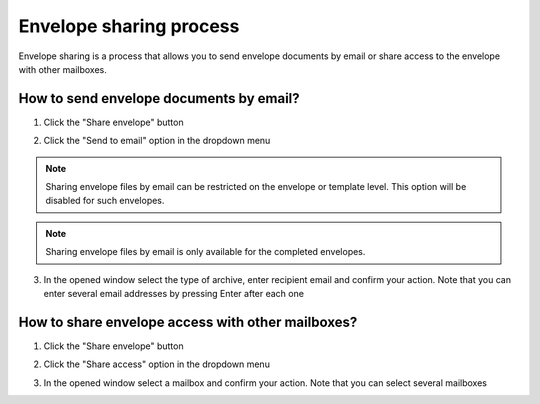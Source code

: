 ========================
Envelope sharing process
========================

Envelope sharing is a process that allows you to send envelope documents by email or share access to the envelope with other mailboxes.

How to send envelope documents by email?
========================================

1. Click the "Share envelope" button

.. image:: pic_sharingProcess/shareButton.png
   :width: 400
   :align: center

2. Click the "Send to email" option in the dropdown menu

.. image:: pic_sharingProcess/shareZipOption.png
   :width: 400
   :align: center

.. note:: Sharing envelope files by email can be restricted on the envelope or template level. This option will be disabled for such envelopes.

.. note:: Sharing envelope files by email is only available for the completed envelopes.

3. In the opened window select the type of archive, enter recipient email and confirm your action. Note that you can enter several email addresses by pressing Enter after each one

.. image:: pic_sharingProcess/shareZipModal.png
   :width: 400
   :align: center

How to share envelope access with other mailboxes?
==================================================

1. Click the "Share envelope" button

.. image:: pic_sharingProcess/shareButton.png
   :width: 400
   :align: center

2. Click the "Share access" option in the dropdown menu

.. image:: pic_sharingProcess/shareAccessOption.png
   :width: 400
   :align: center

3. In the opened window select a mailbox and confirm your action. Note that you can select several mailboxes

.. image:: pic_sharingProcess/shareAccessModal.png
   :width: 400
   :align: center